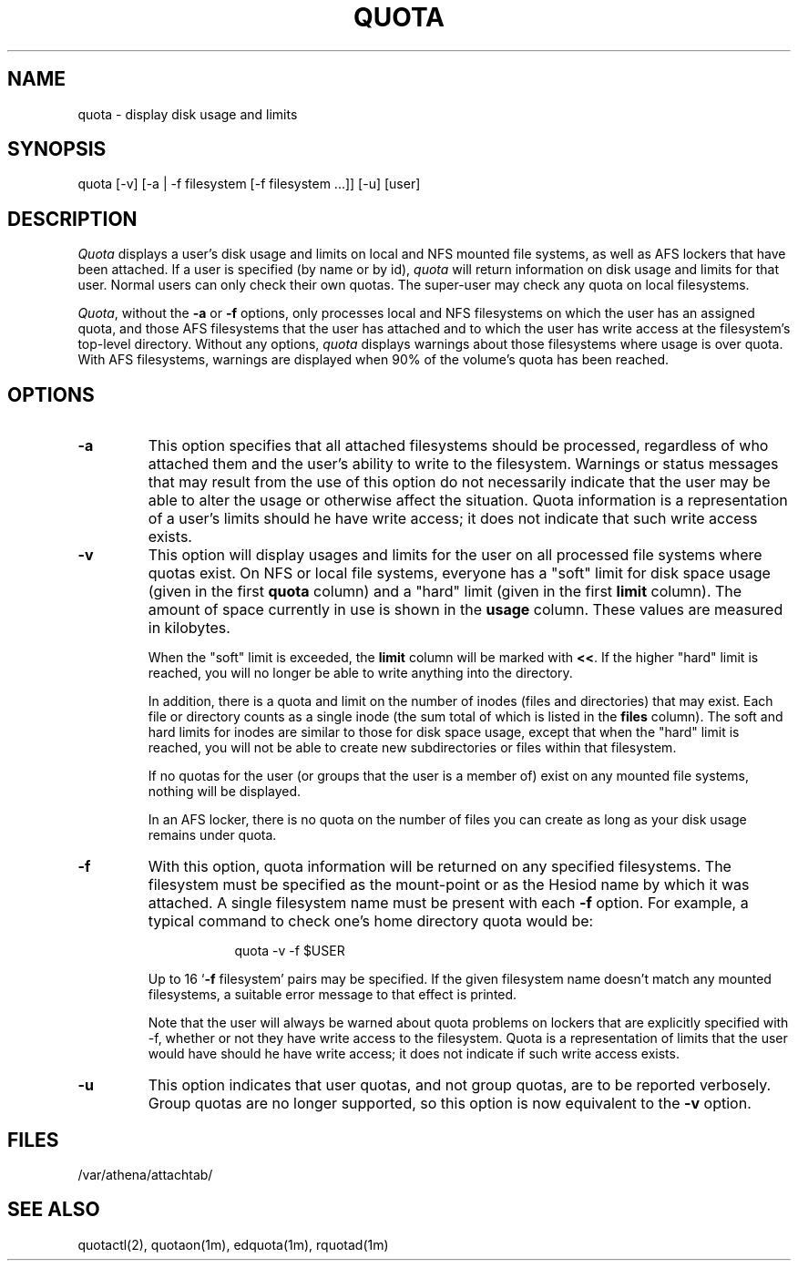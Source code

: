 .\" $Id: quota.1,v 1.12 1999-03-29 19:14:19 danw Exp $
.\"
.\" Copyright 1997 by the Massachusetts Institute of Technology.
.\"
.\" Permission to use, copy, modify, and distribute this
.\" software and its documentation for any purpose and without
.\" fee is hereby granted, provided that the above copyright
.\" notice appear in all copies and that both that copyright
.\" notice and this permission notice appear in supporting
.\" documentation, and that the name of M.I.T. not be used in
.\" advertising or publicity pertaining to distribution of the
.\" software without specific, written prior permission.
.\" M.I.T. makes no representations about the suitability of
.\" this software for any purpose.  It is provided "as is"
.\" without express or implied warranty.
.\"
.TH QUOTA 1
.SH NAME
quota \- display disk usage and limits
.SH SYNOPSIS
.TP 8
quota [\-v] [\-a | \-f filesystem [\-f filesystem ...]] [\-u] [user]
.SH DESCRIPTION
.I Quota
displays a user's disk usage and limits on local and NFS mounted file
systems, as well as AFS lockers that have been attached. If a user is
specified (by name or by id), \fIquota\fP will return information on
disk usage and limits for that user. Normal users can only check their
own quotas. The super-user may check any quota on local filesystems.
.PP
\fIQuota\fP, without the \fB\-a\fP or \fB\-f\fP options, only
processes local and NFS filesystems on which the user has an assigned
quota, and those AFS filesystems that the user has attached and to
which the user has write access at the filesystem's top-level
directory. Without any options, \fIquota\fP displays warnings about
those filesystems where usage is over quota. With AFS filesystems,
warnings are displayed when 90% of the volume's quota has been
reached.
.SH OPTIONS
.IP \fB\-a\fP
This option specifies that all attached filesystems should be processed,
regardless of who attached them and the user's ability to write to the
filesystem.  Warnings or status messages that may result from the use of
this option do not necessarily indicate that the user may be able to
alter the usage or otherwise affect the situation.  Quota information is
a representation of a user's limits should he have write access; it does
not indicate that such write access exists.
.IP \fB\-v\fP
This option will display usages and limits for the user on all
processed file systems where quotas exist. On NFS or local file
systems, everyone has a "soft" limit for disk space usage (given in
the first
.B quota
column) and a
"hard" limit (given in the first
.B limit
column).  The amount of space
currently in use is shown in the
.B usage
column.  These values
are measured in kilobytes.
.IP
When the "soft" limit is exceeded, the
.B limit
column will be marked with \fB<<\fP. If the higher "hard" limit is
reached, you will no longer be able to write anything into the
directory.
.IP
In addition, there is a quota and limit on the number of inodes (files and
directories) that may exist.  Each file or directory counts as a single inode
(the sum total of which is listed in the
.B files
column).  The soft and hard
limits for inodes are similar to those for disk space usage, except that when
the "hard" limit is reached, you will not be able to create new subdirectories
or files within that filesystem.
.IP
If no quotas for the user (or groups that the user is a member of) exist
on any mounted file systems, nothing will be displayed.
.IP
In an AFS locker, there is no quota on the number of files you can
create as long as your disk usage remains under quota.
.PP
.IP \fB\-f\fP filesystem
With this option, quota information will be returned on any specified
filesystems.  The filesystem must be specified as the mount-point or as
the Hesiod name by which it was attached.  A single filesystem name
must be present with each \fB\-f\fP option.  For example, a typical
command to check one's home directory quota would be:
.PP
.RS 16
quota -v -f $USER
.RE
.IP
Up to 16 `\fB\-f\fP filesystem' pairs may be specified.  If the given
filesystem name doesn't match any mounted filesystems, a suitable
error message to that effect is printed.
.IP
Note that the user will always be warned about quota problems on lockers
that are explicitly specified with -f, whether or not they have write
access to the filesystem.  Quota is a representation of limits that the
user would have should he have write access; it does not indicate if
such write access exists.
.PP
.IP \fB\-u\fP
This option indicates that user quotas, and not group quotas, are to
be reported verbosely. Group quotas are no longer supported, so this
option is now equivalent to the \fB\-v\fP option.
.SH FILES
/var/athena/attachtab/
.SH "SEE ALSO"
quotactl(2), quotaon(1m), edquota(1m), rquotad(1m)
